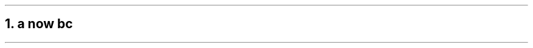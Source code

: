 .NH 1
.XN a \c
.pdfhref W -D https://foo.com https://foo.com
now \c
.pdfhref W -D https://bar.com world
b
.LP
c
